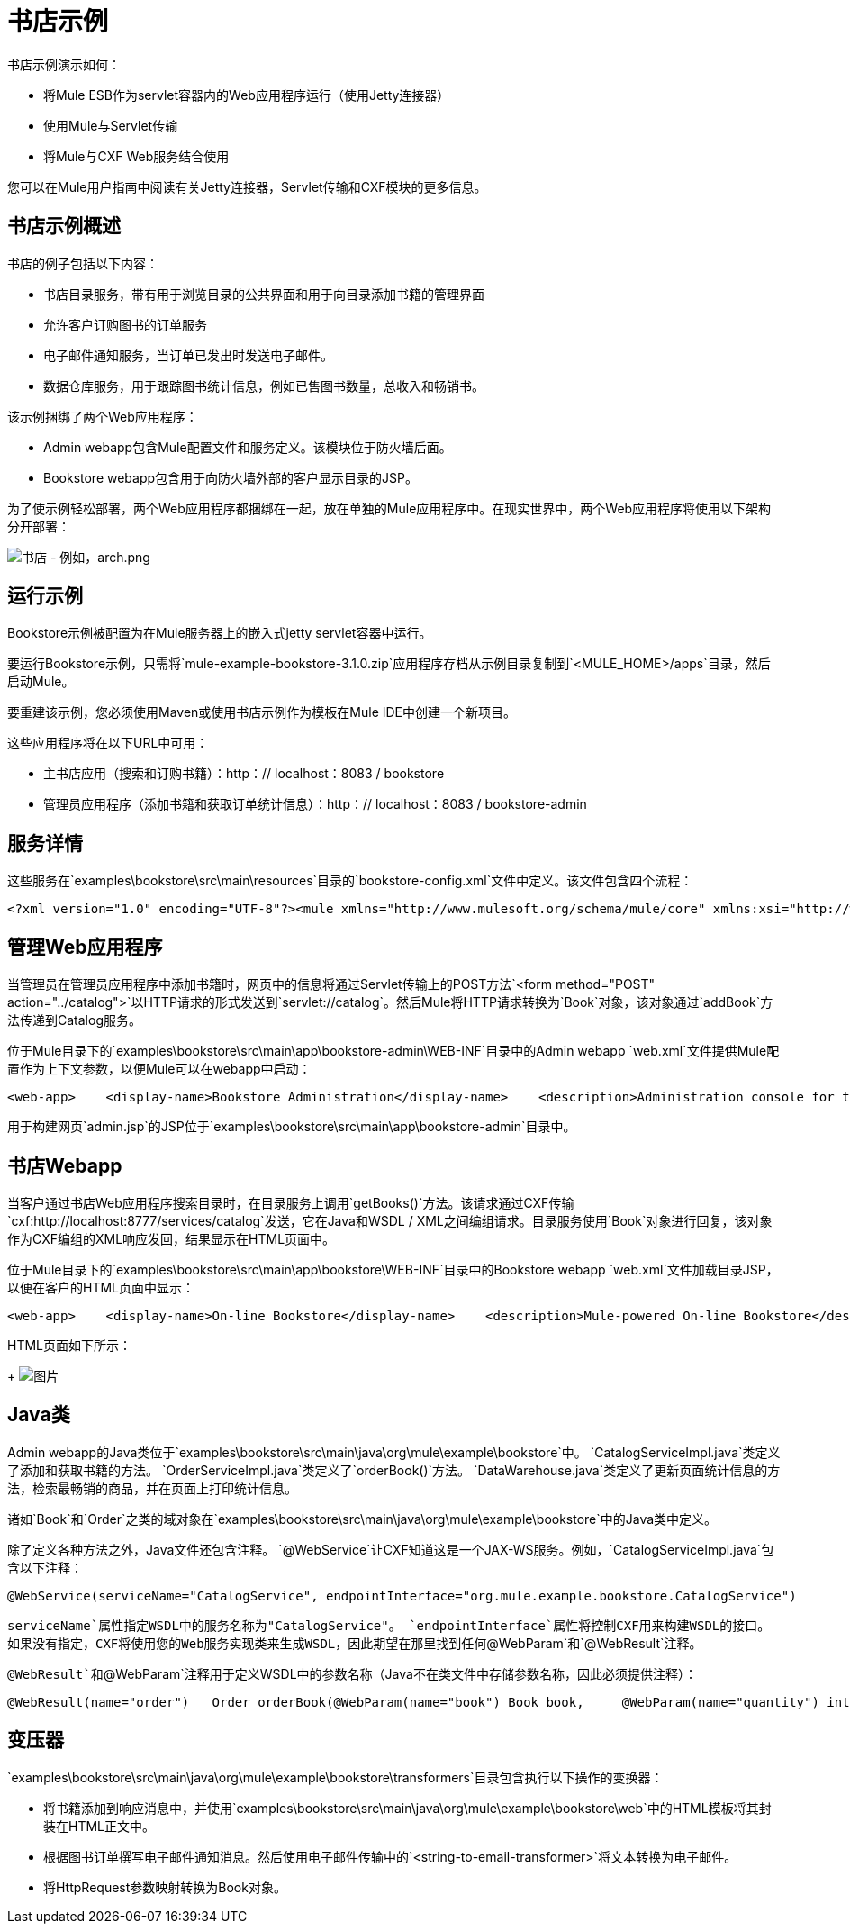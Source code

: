 = 书店示例

书店示例演示如何：

* 将Mule ESB作为servlet容器内的Web应用程序运行（使用Jetty连接器）
* 使用Mule与Servlet传输
* 将Mule与CXF Web服务结合使用

您可以在Mule用户指南中阅读有关Jetty连接器，Servlet传输和CXF模块的更多信息。

== 书店示例概述

书店的例子包括以下内容：

* 书店目录服务，带有用于浏览目录的公共界面和用于向目录添加书籍的管理界面
* 允许客户订购图书的订单服务
* 电子邮件通知服务，当订单已发出时发送电子邮件。
* 数据仓库服务，用于跟踪图书统计信息，例如已售图书数量，总收入和畅销书。

该示例捆绑了两个Web应用程序：

*  Admin webapp包含Mule配置文件和服务定义。该模块位于防火墙后面。
*  Bookstore webapp包含用于向防火墙外部的客户显示目录的JSP。

为了使示例轻松部署，两个Web应用程序都捆绑在一起，放在单独的Mule应用程序中。在现实世界中，两个Web应用程序将使用以下架构分开部署：

image:bookstore-example-arch.png[书店 - 例如，arch.png]

== 运行示例

Bookstore示例被配置为在Mule服务器上的嵌入式jetty servlet容器中运行。

要运行Bookstore示例，只需将`mule-example-bookstore-3.1.0.zip`应用程序存档从示例目录复制到`<MULE_HOME>/apps`目录，然后启动Mule。

要重建该示例，您必须使用Maven或使用书店示例作为模板在Mule IDE中创建一个新项目。

这些应用程序将在以下URL中可用：

* 主书店应用（搜索和订购书籍）：http：// localhost：8083 / bookstore
* 管理员应用程序（添加书籍和获取订单统计信息）：http：// localhost：8083 / bookstore-admin

== 服务详情

这些服务在`examples\bookstore\src\main\resources`目录的`bookstore-config.xml`文件中定义。该文件包含四个流程：

[source,xml]
----
<?xml version="1.0" encoding="UTF-8"?><mule xmlns="http://www.mulesoft.org/schema/mule/core" xmlns:xsi="http://www.w3.org/2001/XMLSchema-instance"    xmlns:context="http://www.springframework.org/schema/context"    xmlns:vm="http://www.mulesoft.org/schema/mule/vm" xmlns:cxf="http://www.mulesoft.org/schema/mule/cxf"    xmlns:smtp="http://www.mulesoft.org/schema/mule/smtp" xmlns:smtps="http://www.mulesoft.org/schema/mule/smtps"    xmlns:email="http://www.mulesoft.org/schema/mule/email"    xmlns:servlet="http://www.mulesoft.org/schema/mule/servlet"    xsi:schemaLocation="        http://www.springframework.org/schema/context http://www.springframework.org/schema/context/spring-context-3.0.xsd        http://www.mulesoft.org/schema/mule/core http://www.mulesoft.org/schema/mule/core/3.1/mule.xsd        http://www.mulesoft.org/schema/mule/vm http://www.mulesoft.org/schema/mule/vm/3.1/mule-vm.xsd        http://www.mulesoft.org/schema/mule/cxf http://www.mulesoft.org/schema/mule/cxf/3.1/mule-cxf.xsd        http://www.mulesoft.org/schema/mule/smtp http://www.mulesoft.org/schema/mule/smtp/3.1/mule-smtp.xsd        http://www.mulesoft.org/schema/mule/smtps http://www.mulesoft.org/schema/mule/smtps/3.1/mule-smtps.xsd        http://www.mulesoft.org/schema/mule/email http://www.mulesoft.org/schema/mule/email/3.1/mule-email.xsd        http://www.mulesoft.org/schema/mule/servlet http://www.mulesoft.org/schema/mule/servlet/3.1/mule-servlet.xsd">    <context:property-placeholder location="email.properties" />    <!-- Configure some properties to work with GMail's SMTP -->    <smtp:gmail-connector name="emailConnector" />    <!-- Use this as a poor man's message queue, in the real world we would use JMS -->    <vm:connector name="vmQueues" />    <!-- This queue contains a feed of the latest statistics generated by         the Data Warehouse (it should really be a LIFO queue) -->    <vm:endpoint name="stats" path="statistics" exchange-pattern="one-way" />    <message-properties-transformer name="setHtmlContentType" overwrite="true">        <add-message-property key="Content-Type" value="text/html" />        <!-- Tomcat lowercases headers, need to drop this old one too -->        <delete-message-property key="content-type" />    </message-properties-transformer>    <flow name="CatalogService">        <composite-source>            <!-- Public interface -->            <inbound-endpoint address="http://0.0.0.0:8777/services/catalog" exchange-pattern="request-response">                <cxf:jaxws-service serviceClass="org.mule.example.bookstore.CatalogService" />            </inbound-endpoint>            <!-- Administration interface -->            <inbound-endpoint address="servlet://catalog" exchange-pattern="request-response">                <!-- Convert request parameters to Book object -->                <custom-transformer class="org.mule.example.bookstore.transformers.HttpRequestToBook" />                <response>                    <!-- Format response to be a nice HTML page -->                    <custom-transformer class="org.mule.example.bookstore.transformers.AddBookResponse" />                    <!-- Force text/html, otherwise it falls back to request                         props, which have form-encoded one -->                    <transformer ref="setHtmlContentType" />                </response>            </inbound-endpoint>        </composite-source>        <component>            <singleton-object class="org.mule.example.bookstore.CatalogServiceImpl" />        </component>    </flow>    <flow name="OrderService">        <!-- Public interface -->        <inbound-endpoint address="http://0.0.0.0:8777/services/order" exchange-pattern="request-response">            <cxf:jaxws-service serviceClass="org.mule.example.bookstore.OrderService" />        </inbound-endpoint>        <component>            <singleton-object class="org.mule.example.bookstore.OrderServiceImpl" />        </component>        <vm:outbound-endpoint path="emailNotification" exchange-pattern="one-way" />        <vm:outbound-endpoint path="dataWarehouse" exchange-pattern="one-way" />    </flow>    <flow name="EmailNotificationService">        <vm:inbound-endpoint path="emailNotification" exchange-pattern="one-way" />        <smtps:outbound-endpoint user="${user}" password="${password}" host="${host}" from="${from}" subject="Your order has been placed!">            <custom-transformer class="org.mule.example.bookstore.transformers.OrderToEmailTransformer" />            <email:string-to-email-transformer />        </smtps:outbound-endpoint>    </flow>    <flow name="DataWarehouse">        <vm:inbound-endpoint path="dataWarehouse" exchange-pattern="one-way" />        <component>            <singleton-object class="org.mule.example.bookstore.DataWarehouse" />        </component>        <outbound-endpoint ref="stats">            <transformer ref="setHtmlContentType" />        </outbound-endpoint>    </flow></mule>
----

== 管理Web应用程序

当管理员在管理员应用程序中添加书籍时，网页中的信息将通过Servlet传输上的POST方法`<form method="POST" action="../catalog">`以HTTP请求的形式发送到`servlet://catalog`。然后Mule将HTTP请求转换为`Book`对象，该对象通过`addBook`方法传递到Catalog服务。

位于Mule目录下的`examples\bookstore\src\main\app\bookstore-admin\WEB-INF`目录中的Admin webapp `web.xml`文件提供Mule配置作为上下文参数，以便Mule可以在webapp中启动：

[source,xml]
----
<web-app>    <display-name>Bookstore Administration</display-name>    <description>Administration console for the Mule-powered On-line Bookstore</description>    <!-- The Mule configuration is provided as a context parameter -->    <context-param>        <param-name>org.mule.config</param-name>        <param-value>bookstore-config.xml</param-value>    </context-param>    <!-- This listener will start up Mule inside the webapp -->    <listener>        <listener-class>org.mule.config.builders.MuleXmlBuilderContextListener</listener-class>    </listener>...
----

用于构建网页`admin.jsp`的JSP位于`examples\bookstore\src\main\app\bookstore-admin`目录中。

== 书店Webapp

当客户通过书店Web应用程序搜索目录时，在目录服务上调用`getBooks()`方法。该请求通过CXF传输`cxf:http://localhost:8777/services/catalog`发送，它在Java和WSDL / XML之间编组请求。目录服务使用`Book`对象进行回复，该对象作为CXF编组的XML响应发回，结果显示在HTML页面中。

位于Mule目录下的`examples\bookstore\src\main\app\bookstore\WEB-INF`目录中的Bookstore webapp `web.xml`文件加载目录JSP，以便在客户的HTML页面中显示：

[source,xml]
----
<web-app>    <display-name>On-line Bookstore</display-name>    <description>Mule-powered On-line Bookstore</description>    <welcome-file-list>        <welcome-file>catalog.jsp</welcome-file>    </welcome-file-list></web-app>
----

HTML页面如下所示：
+
image:bookstore-example-html.png[图片]

==  Java类

Admin webapp的Java类位于`examples\bookstore\src\main\java\org\mule\example\bookstore`中。 `CatalogServiceImpl.java`类定义了添加和获取书籍的方法。 `OrderServiceImpl.java`类定义了`orderBook()`方法。 `DataWarehouse.java`类定义了更新页面统计信息的方法，检索最畅销的商品，并在页面上打印统计信息。

诸如`Book`和`Order`之类的域对象在`examples\bookstore\src\main\java\org\mule\example\bookstore`中的Java类中定义。

除了定义各种方法之外，Java文件还包含注释。 `@WebService`让CXF知道这是一个JAX-WS服务。例如，`CatalogServiceImpl.java`包含以下注释：

[source,xml]
----
@WebService(serviceName="CatalogService", endpointInterface="org.mule.example.bookstore.CatalogService")
----

`serviceName`属性指定WSDL中的服务名称为"CatalogService"。 `endpointInterface`属性将控制CXF用来构建WSDL的接口。如果没有指定，CXF将使用您的Web服务实现类来生成WSDL，因此期望在那里找到任何`@WebParam`和`@WebResult`注释。

`@WebResult`和`@WebParam`注释用于定义WSDL中的参数名称（Java不在类文件中存储参数名称，因此必须提供注释）：

[source,xml]
----
@WebResult(name="order")   Order orderBook(@WebParam(name="book") Book book,     @WebParam(name="quantity") int quantity,     @WebParam(name="address") String address,    @WebParam(name="email") String email);
----


== 变压器

`examples\bookstore\src\main\java\org\mule\example\bookstore\transformers`目录包含执行以下操作的变换器：

* 将书籍添加到响应消息中，并使用`examples\bookstore\src\main\java\org\mule\example\bookstore\web`中的HTML模板将其封装在HTML正文中。
* 根据图书订单撰写电子邮件通知消息。然后使用电子邮件传输中的`<string-to-email-transformer>`将文本转换为电子邮件。
* 将HttpRequest参数映射转换为Book对象。

